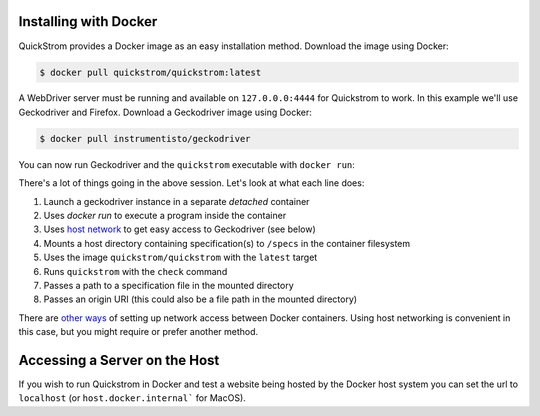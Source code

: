 Installing with Docker
======================

QuickStrom provides a Docker image as an easy installation method. Download
the image using Docker:

.. code-block:: console

   $ docker pull quickstrom/quickstrom:latest

A WebDriver server must be running and available on ``127.0.0.0:4444``
for Quickstrom to work. In this example we'll use Geckodriver and
Firefox. Download a Geckodriver image using Docker:

.. code-block:: console

   $ docker pull instrumentisto/geckodriver

You can now run Geckodriver and the ``quickstrom`` executable with ``docker
run``:

.. code-block:: console
   :linenos:

   $ docker run -d -p 127.0.0.1:4444:4444 instrumentisto/geckodriver
   $ docker run \
     --network=host \
     --mount=type=bind,source=$PWD/specs,target=/specs \
     quickstrom/quickstrom:latest \
     quickstrom check \
     /specs/Example.spec.purs \
     https://example.com

There's a lot of things going in the above session. Let's look at what each
line does:

1. Launch a geckodriver instance in a separate *detached* container
2. Uses `docker run` to execute a program inside the container
3. Uses `host network <https://docs.docker.com/network/host/>`__ to get easy access to Geckodriver (see below)
4. Mounts a host directory containing specification(s) to ``/specs`` in the container filesystem
5. Uses the image ``quickstrom/quickstrom`` with the ``latest`` target
6. Runs ``quickstrom`` with the ``check`` command
7. Passes a path to a specification file in the mounted directory
8. Passes an origin URI (this could also be a file path in the mounted directory)

There are `other ways
<https://docs.docker.com/engine/reference/run/#network-settings>`__ of
setting up network access between Docker containers. Using host networking is
convenient in this case, but you might require or prefer another method.

Accessing a Server on the Host
======================

If you wish to run Quickstrom in Docker and test a website being hosted by the Docker host system you can set the url to ``localhost`` (or ``host.docker.internal``` for MacOS).  


.. code-block:: console
   :linenos:

   $ docker run \
     --network=host \
     --mount=type=bind,source=$PWD/specs,target=/specs \
     quickstrom/quickstrom:latest \
     quickstrom check \
     /specs/Example.spec.purs \
     http://localhost:3000 # or http://host.docker.internal:3000 for MacOS (You may have to disable HOST checking if you get "Invalid Host header" messages)
